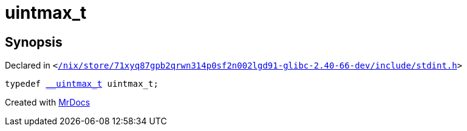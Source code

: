 [#uintmax_t]
= uintmax&lowbar;t
:relfileprefix: 
:mrdocs:


== Synopsis

Declared in `&lt;https://github.com/PrismLauncher/PrismLauncher/blob/develop/launcher//nix/store/71xyq87gpb2qrwn314p0sf2n002lgd91-glibc-2.40-66-dev/include/stdint.h#L91[&sol;nix&sol;store&sol;71xyq87gpb2qrwn314p0sf2n002lgd91&hyphen;glibc&hyphen;2&period;40&hyphen;66&hyphen;dev&sol;include&sol;stdint&period;h]&gt;`

[source,cpp,subs="verbatim,replacements,macros,-callouts"]
----
typedef xref:__uintmax_t.adoc[&lowbar;&lowbar;uintmax&lowbar;t] uintmax&lowbar;t;
----



[.small]#Created with https://www.mrdocs.com[MrDocs]#

